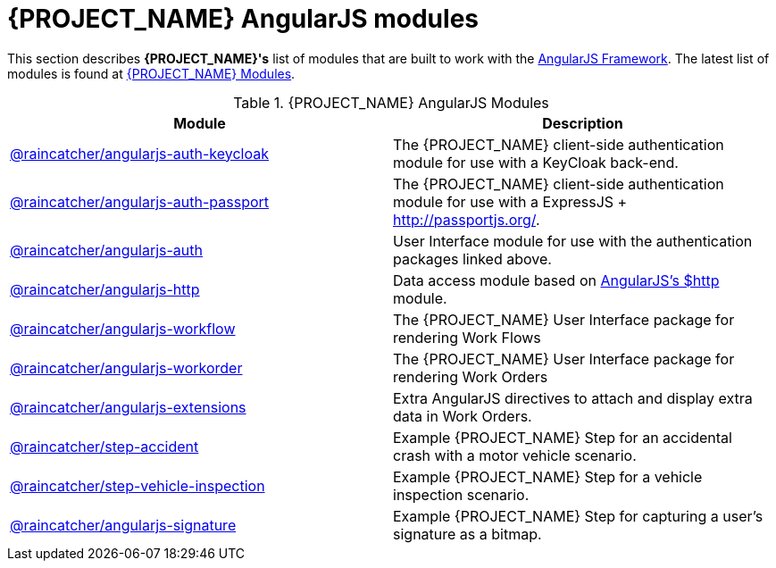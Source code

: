 = {PROJECT_NAME} AngularJS modules

This section describes *{PROJECT_NAME}'s* list of modules that are built to work with the link:https://angularjs.org/[AngularJS Framework].
The latest list of modules is found at link:https://www.npmjs.com/org/raincatcher/[{PROJECT_NAME} Modules].

.{PROJECT_NAME} AngularJS Modules
|===
|Module |Description

|link:https://github.com/feedhenry-raincatcher/raincatcher-angularjs/tree/master/packages/angularjs-auth-keycloak[@raincatcher/angularjs-auth-keycloak]
|The {PROJECT_NAME} client-side authentication module for use with a KeyCloak back-end.

|link:https://github.com/feedhenry-raincatcher/raincatcher-angularjs/tree/master/packages/angularjs-auth-passport[@raincatcher/angularjs-auth-passport]
|The {PROJECT_NAME} client-side authentication module for use with a ExpressJS + link:passport.js[http://passportjs.org/].

|link:https://github.com/feedhenry-raincatcher/raincatcher-angularjs/tree/master/packages/angularjs-auth[@raincatcher/angularjs-auth]
|User Interface module for use with the authentication packages linked above.

|link:https://github.com/feedhenry-raincatcher/raincatcher-angularjs/tree/master/packages/angularjs-http[@raincatcher/angularjs-http]
|Data access module based on link:https://docs.angularjs.org/api/ng/service/$http[AngularJS's $http] module.

|link:https://github.com/feedhenry-raincatcher/raincatcher-angularjs/tree/master/packages/angularjs-workflow[@raincatcher/angularjs-workflow]
|The {PROJECT_NAME} User Interface package for rendering Work Flows

|link:https://github.com/feedhenry-raincatcher/raincatcher-angularjs/tree/master/packages/angularjs-workorder[@raincatcher/angularjs-workorder]
|The {PROJECT_NAME} User Interface package for rendering Work Orders

|link:https://github.com/feedhenry-raincatcher/raincatcher-angularjs/tree/master/packages/angularjs-extensions[@raincatcher/angularjs-extensions]
|Extra AngularJS directives to attach and display extra data in Work Orders.

|link:https://github.com/feedhenry-raincatcher/raincatcher-angularjs/tree/master/steps/examples/step-accident[@raincatcher/step-accident]
|Example {PROJECT_NAME} Step for an accidental crash with a motor vehicle scenario.

|link:https://github.com/feedhenry-raincatcher/raincatcher-angularjs/tree/master/steps/examples/step-vehicle-inspection[@raincatcher/step-vehicle-inspection]
|Example {PROJECT_NAME} Step for a vehicle inspection scenario.

|link:https://github.com/feedhenry-raincatcher/raincatcher-angularjs/tree/master/steps/step-signature[@raincatcher/angularjs-signature]
|Example {PROJECT_NAME} Step for capturing a user's signature as a bitmap.
|===
